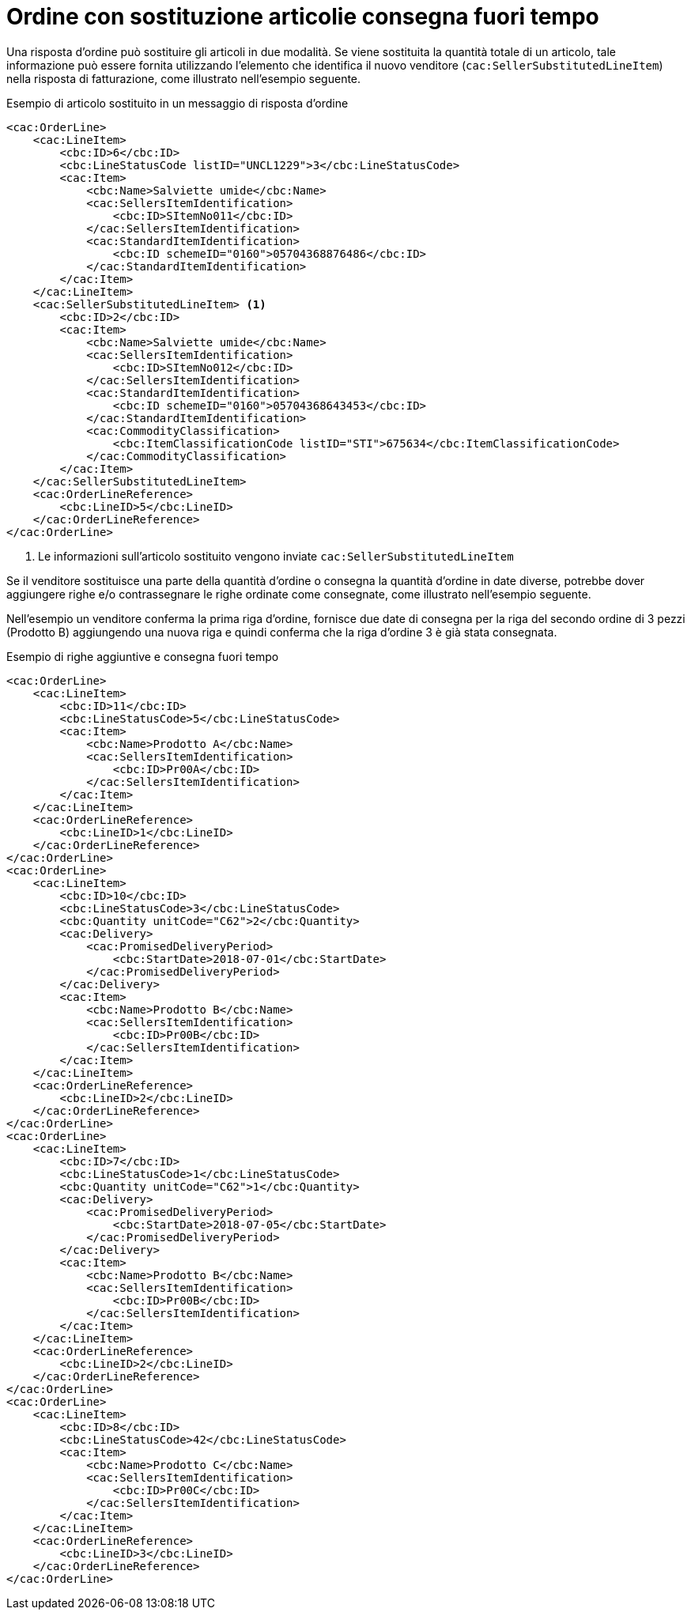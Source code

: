 [[Ordine-con-sostituzione-articolie-consegna-fuori-tempo]]
= Ordine con sostituzione articolie consegna fuori tempo

Una risposta d’ordine può sostituire gli articoli in due modalità. Se viene sostituita la quantità totale di un articolo, tale informazione può essere fornita utilizzando l’elemento che identifica il nuovo venditore (`cac:SellerSubstitutedLineItem`) nella risposta di fatturazione, come illustrato nell’esempio seguente.

.Esempio di articolo sostituito in un messaggio di risposta d’ordine
[source, xml, indent=0]
----
<cac:OrderLine>
    <cac:LineItem>
        <cbc:ID>6</cbc:ID>
        <cbc:LineStatusCode listID="UNCL1229">3</cbc:LineStatusCode>
        <cac:Item>
            <cbc:Name>Salviette umide</cbc:Name>
            <cac:SellersItemIdentification>
                <cbc:ID>SItemNo011</cbc:ID>
            </cac:SellersItemIdentification>
            <cac:StandardItemIdentification>
                <cbc:ID schemeID="0160">05704368876486</cbc:ID>
            </cac:StandardItemIdentification>
        </cac:Item>
    </cac:LineItem>
    <cac:SellerSubstitutedLineItem> <1>
        <cbc:ID>2</cbc:ID>
        <cac:Item>
            <cbc:Name>Salviette umide</cbc:Name>
            <cac:SellersItemIdentification>
                <cbc:ID>SItemNo012</cbc:ID>
            </cac:SellersItemIdentification>
            <cac:StandardItemIdentification>
                <cbc:ID schemeID="0160">05704368643453</cbc:ID>
            </cac:StandardItemIdentification>
            <cac:CommodityClassification>
                <cbc:ItemClassificationCode listID="STI">675634</cbc:ItemClassificationCode>
            </cac:CommodityClassification>
        </cac:Item>
    </cac:SellerSubstitutedLineItem>
    <cac:OrderLineReference>
        <cbc:LineID>5</cbc:LineID>
    </cac:OrderLineReference>
</cac:OrderLine>
----

<1> Le informazioni sull’articolo sostituito vengono inviate `cac:SellerSubstitutedLineItem`

Se il venditore sostituisce una parte della quantità d’ordine o consegna la quantità d’ordine in date diverse, potrebbe dover aggiungere righe e/o contrassegnare le righe ordinate come consegnate, come illustrato nell’esempio seguente. +

Nell’esempio un venditore conferma la prima riga d’ordine, fornisce due date di consegna per la riga del secondo ordine di 3 pezzi (Prodotto B) aggiungendo una nuova riga e quindi conferma che la riga d’ordine 3 è già stata consegnata.

.Esempio di righe aggiuntive e consegna fuori tempo
[source, xml, indent=0]
----
<cac:OrderLine>
    <cac:LineItem>
        <cbc:ID>11</cbc:ID>
        <cbc:LineStatusCode>5</cbc:LineStatusCode>
        <cac:Item>
            <cbc:Name>Prodotto A</cbc:Name>
            <cac:SellersItemIdentification>
                <cbc:ID>Pr00A</cbc:ID>
            </cac:SellersItemIdentification>
        </cac:Item>
    </cac:LineItem>
    <cac:OrderLineReference>
        <cbc:LineID>1</cbc:LineID>
    </cac:OrderLineReference>
</cac:OrderLine>
<cac:OrderLine>
    <cac:LineItem>
        <cbc:ID>10</cbc:ID>
        <cbc:LineStatusCode>3</cbc:LineStatusCode>
        <cbc:Quantity unitCode="C62">2</cbc:Quantity>
        <cac:Delivery>
            <cac:PromisedDeliveryPeriod>
                <cbc:StartDate>2018-07-01</cbc:StartDate>
            </cac:PromisedDeliveryPeriod>
        </cac:Delivery>
        <cac:Item>
            <cbc:Name>Prodotto B</cbc:Name>
            <cac:SellersItemIdentification>
                <cbc:ID>Pr00B</cbc:ID>
            </cac:SellersItemIdentification>
        </cac:Item>
    </cac:LineItem>
    <cac:OrderLineReference>
        <cbc:LineID>2</cbc:LineID>
    </cac:OrderLineReference>
</cac:OrderLine>
<cac:OrderLine>
    <cac:LineItem>
        <cbc:ID>7</cbc:ID>
        <cbc:LineStatusCode>1</cbc:LineStatusCode>
        <cbc:Quantity unitCode="C62">1</cbc:Quantity>
        <cac:Delivery>
            <cac:PromisedDeliveryPeriod>
                <cbc:StartDate>2018-07-05</cbc:StartDate>
            </cac:PromisedDeliveryPeriod>
        </cac:Delivery>
        <cac:Item>
            <cbc:Name>Prodotto B</cbc:Name>
            <cac:SellersItemIdentification>
                <cbc:ID>Pr00B</cbc:ID>
            </cac:SellersItemIdentification>
        </cac:Item>
    </cac:LineItem>
    <cac:OrderLineReference>
        <cbc:LineID>2</cbc:LineID>
    </cac:OrderLineReference>
</cac:OrderLine>
<cac:OrderLine>
    <cac:LineItem>
        <cbc:ID>8</cbc:ID>
        <cbc:LineStatusCode>42</cbc:LineStatusCode>
        <cac:Item>
            <cbc:Name>Prodotto C</cbc:Name>
            <cac:SellersItemIdentification>
                <cbc:ID>Pr00C</cbc:ID>
            </cac:SellersItemIdentification>
        </cac:Item>
    </cac:LineItem>
    <cac:OrderLineReference>
        <cbc:LineID>3</cbc:LineID>
    </cac:OrderLineReference>
</cac:OrderLine>
----


